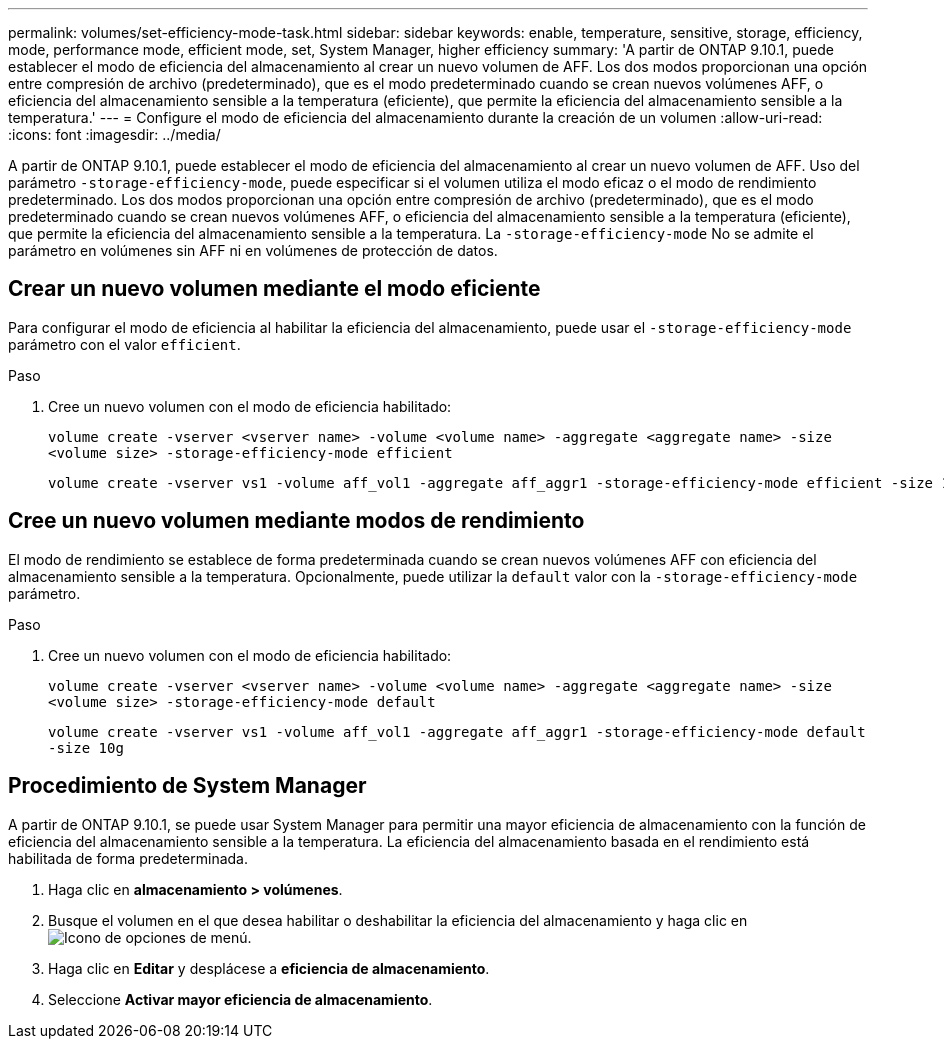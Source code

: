 ---
permalink: volumes/set-efficiency-mode-task.html 
sidebar: sidebar 
keywords: enable, temperature, sensitive, storage, efficiency, mode, performance mode, efficient mode, set, System Manager, higher efficiency 
summary: 'A partir de ONTAP 9.10.1, puede establecer el modo de eficiencia del almacenamiento al crear un nuevo volumen de AFF. Los dos modos proporcionan una opción entre compresión de archivo (predeterminado), que es el modo predeterminado cuando se crean nuevos volúmenes AFF, o eficiencia del almacenamiento sensible a la temperatura (eficiente), que permite la eficiencia del almacenamiento sensible a la temperatura.' 
---
= Configure el modo de eficiencia del almacenamiento durante la creación de un volumen
:allow-uri-read: 
:icons: font
:imagesdir: ../media/


[role="lead"]
A partir de ONTAP 9.10.1, puede establecer el modo de eficiencia del almacenamiento al crear un nuevo volumen de AFF. Uso del parámetro `-storage-efficiency-mode`, puede especificar si el volumen utiliza el modo eficaz o el modo de rendimiento predeterminado. Los dos modos proporcionan una opción entre compresión de archivo (predeterminado), que es el modo predeterminado cuando se crean nuevos volúmenes AFF, o eficiencia del almacenamiento sensible a la temperatura (eficiente), que permite la eficiencia del almacenamiento sensible a la temperatura. La `-storage-efficiency-mode` No se admite el parámetro en volúmenes sin AFF ni en volúmenes de protección de datos.



== Crear un nuevo volumen mediante el modo eficiente

Para configurar el modo de eficiencia al habilitar la eficiencia del almacenamiento, puede usar el `-storage-efficiency-mode` parámetro con el valor `efficient`.

.Paso
. Cree un nuevo volumen con el modo de eficiencia habilitado:
+
`volume create -vserver <vserver name> -volume <volume name> -aggregate <aggregate name> -size <volume size> -storage-efficiency-mode efficient`

+
[listing]
----
volume create -vserver vs1 -volume aff_vol1 -aggregate aff_aggr1 -storage-efficiency-mode efficient -size 10g
----




== Cree un nuevo volumen mediante modos de rendimiento

El modo de rendimiento se establece de forma predeterminada cuando se crean nuevos volúmenes AFF con eficiencia del almacenamiento sensible a la temperatura. Opcionalmente, puede utilizar la `default` valor con la `-storage-efficiency-mode` parámetro.

.Paso
. Cree un nuevo volumen con el modo de eficiencia habilitado:
+
`volume create -vserver <vserver name> -volume <volume name> -aggregate <aggregate name> -size <volume size> -storage-efficiency-mode default`

+
`volume create -vserver vs1 -volume aff_vol1 -aggregate aff_aggr1 -storage-efficiency-mode default -size 10g`





== Procedimiento de System Manager

A partir de ONTAP 9.10.1, se puede usar System Manager para permitir una mayor eficiencia de almacenamiento con la función de eficiencia del almacenamiento sensible a la temperatura. La eficiencia del almacenamiento basada en el rendimiento está habilitada de forma predeterminada.

. Haga clic en *almacenamiento > volúmenes*.
. Busque el volumen en el que desea habilitar o deshabilitar la eficiencia del almacenamiento y haga clic en image:icon_kabob.gif["Icono de opciones de menú"].
. Haga clic en *Editar* y desplácese a *eficiencia de almacenamiento*.
. Seleccione *Activar mayor eficiencia de almacenamiento*.


